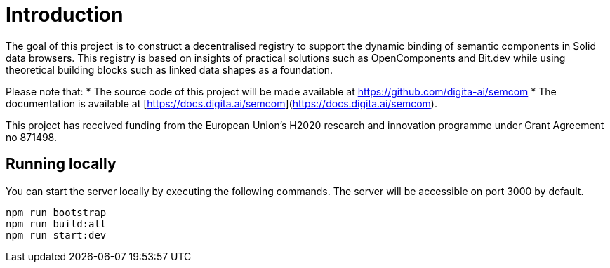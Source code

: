 = Introduction
:description: A description of the project.
:sectanchors:
:url-repo: https://github.com/digita-ai/semcom
:page-tags: semcom

The goal of this project is to construct a decentralised registry to support the dynamic binding of semantic components in Solid data browsers. This registry is based on insights of practical solutions such as OpenComponents and Bit.dev while using theoretical building blocks such as linked data shapes as a foundation.

Please note that: 
* The source code of this project will be made available at https://github.com/digita-ai/semcom 
* The documentation is available at [https://docs.digita.ai/semcom](https://docs.digita.ai/semcom).

This project has received funding from the European Union’s H2020 research and innovation programme under Grant Agreement no 871498.

== Running locally

You can start the server locally by executing the following commands. The server will be accessible on port 3000 by default.

----
npm run bootstrap
npm run build:all
npm run start:dev
----
